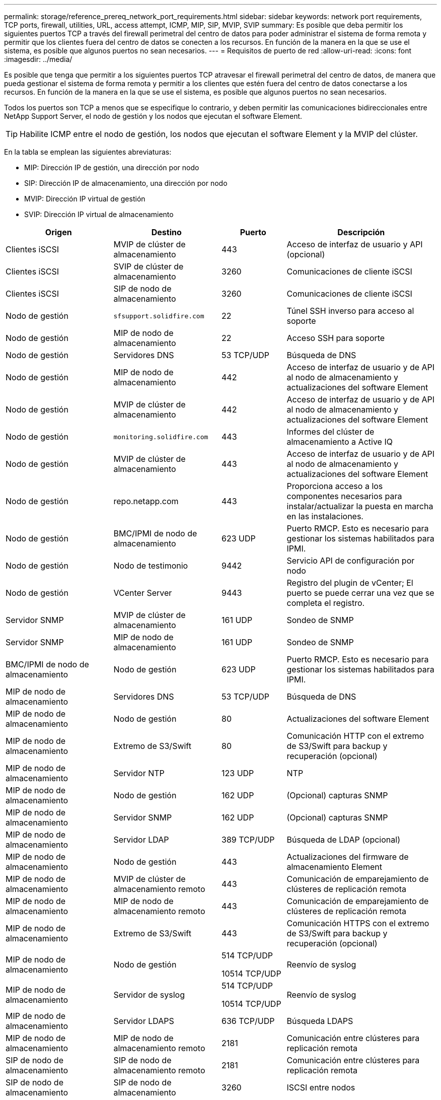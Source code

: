 ---
permalink: storage/reference_prereq_network_port_requirements.html 
sidebar: sidebar 
keywords: network port requirements, TCP ports, firewall, utilities, URL, access attempt, ICMP, MIP, SIP, MVIP, SVIP 
summary: Es posible que deba permitir los siguientes puertos TCP a través del firewall perimetral del centro de datos para poder administrar el sistema de forma remota y permitir que los clientes fuera del centro de datos se conecten a los recursos. En función de la manera en la que se use el sistema, es posible que algunos puertos no sean necesarios. 
---
= Requisitos de puerto de red
:allow-uri-read: 
:icons: font
:imagesdir: ../media/


[role="lead"]
Es posible que tenga que permitir a los siguientes puertos TCP atravesar el firewall perimetral del centro de datos, de manera que pueda gestionar el sistema de forma remota y permitir a los clientes que estén fuera del centro de datos conectarse a los recursos. En función de la manera en la que se use el sistema, es posible que algunos puertos no sean necesarios.

Todos los puertos son TCP a menos que se especifique lo contrario, y deben permitir las comunicaciones bidireccionales entre NetApp Support Server, el nodo de gestión y los nodos que ejecutan el software Element.


TIP: Habilite ICMP entre el nodo de gestión, los nodos que ejecutan el software Element y la MVIP del clúster.

En la tabla se emplean las siguientes abreviaturas:

* MIP: Dirección IP de gestión, una dirección por nodo
* SIP: Dirección IP de almacenamiento, una dirección por nodo
* MVIP: Dirección IP virtual de gestión
* SVIP: Dirección IP virtual de almacenamiento


[cols="25,25,15,35"]
|===
| Origen | Destino | Puerto | Descripción 


 a| 
Clientes iSCSI
 a| 
MVIP de clúster de almacenamiento
 a| 
443
 a| 
Acceso de interfaz de usuario y API (opcional)



 a| 
Clientes iSCSI
 a| 
SVIP de clúster de almacenamiento
 a| 
3260
 a| 
Comunicaciones de cliente iSCSI



 a| 
Clientes iSCSI
 a| 
SIP de nodo de almacenamiento
 a| 
3260
 a| 
Comunicaciones de cliente iSCSI



 a| 
Nodo de gestión
 a| 
`sfsupport.solidfire.com`
 a| 
22
 a| 
Túnel SSH inverso para acceso al soporte



 a| 
Nodo de gestión
 a| 
MIP de nodo de almacenamiento
 a| 
22
 a| 
Acceso SSH para soporte



 a| 
Nodo de gestión
 a| 
Servidores DNS
 a| 
53 TCP/UDP
 a| 
Búsqueda de DNS



 a| 
Nodo de gestión
 a| 
MIP de nodo de almacenamiento
 a| 
442
 a| 
Acceso de interfaz de usuario y de API al nodo de almacenamiento y actualizaciones del software Element



 a| 
Nodo de gestión
 a| 
MVIP de clúster de almacenamiento
 a| 
442
 a| 
Acceso de interfaz de usuario y de API al nodo de almacenamiento y actualizaciones del software Element



 a| 
Nodo de gestión
 a| 
`monitoring.solidfire.com`
 a| 
443
 a| 
Informes del clúster de almacenamiento a Active IQ



 a| 
Nodo de gestión
 a| 
MVIP de clúster de almacenamiento
 a| 
443
 a| 
Acceso de interfaz de usuario y de API al nodo de almacenamiento y actualizaciones del software Element



 a| 
Nodo de gestión
 a| 
repo.netapp.com
 a| 
443
 a| 
Proporciona acceso a los componentes necesarios para instalar/actualizar la puesta en marcha en las instalaciones.



| Nodo de gestión | BMC/IPMI de nodo de almacenamiento | 623 UDP | Puerto RMCP. Esto es necesario para gestionar los sistemas habilitados para IPMI. 


 a| 
Nodo de gestión
 a| 
Nodo de testimonio
 a| 
9442
 a| 
Servicio API de configuración por nodo



 a| 
Nodo de gestión
 a| 
VCenter Server
 a| 
9443
 a| 
Registro del plugin de vCenter; El puerto se puede cerrar una vez que se completa el registro.



 a| 
Servidor SNMP
 a| 
MVIP de clúster de almacenamiento
 a| 
161 UDP
 a| 
Sondeo de SNMP



 a| 
Servidor SNMP
| MIP de nodo de almacenamiento  a| 
161 UDP
 a| 
Sondeo de SNMP



| BMC/IPMI de nodo de almacenamiento | Nodo de gestión | 623 UDP | Puerto RMCP. Esto es necesario para gestionar los sistemas habilitados para IPMI. 


 a| 
MIP de nodo de almacenamiento
 a| 
Servidores DNS
 a| 
53 TCP/UDP
 a| 
Búsqueda de DNS



 a| 
MIP de nodo de almacenamiento
 a| 
Nodo de gestión
 a| 
80
 a| 
Actualizaciones del software Element



 a| 
MIP de nodo de almacenamiento
 a| 
Extremo de S3/Swift
 a| 
80
 a| 
Comunicación HTTP con el extremo de S3/Swift para backup y recuperación (opcional)



 a| 
MIP de nodo de almacenamiento
 a| 
Servidor NTP
 a| 
123 UDP
 a| 
NTP



 a| 
MIP de nodo de almacenamiento
 a| 
Nodo de gestión
 a| 
162 UDP
 a| 
(Opcional) capturas SNMP



 a| 
MIP de nodo de almacenamiento
 a| 
Servidor SNMP
 a| 
162 UDP
 a| 
(Opcional) capturas SNMP



 a| 
MIP de nodo de almacenamiento
 a| 
Servidor LDAP
 a| 
389 TCP/UDP
 a| 
Búsqueda de LDAP (opcional)



 a| 
MIP de nodo de almacenamiento
 a| 
Nodo de gestión
 a| 
443
 a| 
Actualizaciones del firmware de almacenamiento Element



 a| 
MIP de nodo de almacenamiento
 a| 
MVIP de clúster de almacenamiento remoto
 a| 
443
 a| 
Comunicación de emparejamiento de clústeres de replicación remota



 a| 
MIP de nodo de almacenamiento
 a| 
MIP de nodo de almacenamiento remoto
 a| 
443
 a| 
Comunicación de emparejamiento de clústeres de replicación remota



 a| 
MIP de nodo de almacenamiento
 a| 
Extremo de S3/Swift
 a| 
443
 a| 
Comunicación HTTPS con el extremo de S3/Swift para backup y recuperación (opcional)



 a| 
MIP de nodo de almacenamiento
 a| 
Nodo de gestión
 a| 
514 TCP/UDP

10514 TCP/UDP
 a| 
Reenvío de syslog



 a| 
MIP de nodo de almacenamiento
 a| 
Servidor de syslog
 a| 
514 TCP/UDP

10514 TCP/UDP
 a| 
Reenvío de syslog



 a| 
MIP de nodo de almacenamiento
 a| 
Servidor LDAPS
 a| 
636 TCP/UDP
 a| 
Búsqueda LDAPS



 a| 
MIP de nodo de almacenamiento
 a| 
MIP de nodo de almacenamiento remoto
 a| 
2181
 a| 
Comunicación entre clústeres para replicación remota



 a| 
SIP de nodo de almacenamiento
 a| 
SIP de nodo de almacenamiento remoto
 a| 
2181
 a| 
Comunicación entre clústeres para replicación remota



 a| 
SIP de nodo de almacenamiento
 a| 
SIP de nodo de almacenamiento
 a| 
3260
 a| 
ISCSI entre nodos



 a| 
SIP de nodo de almacenamiento
 a| 
SIP de nodo de almacenamiento remoto
 a| 
4000 hasta 4020
 a| 
Transferencia de datos nodo a nodo con replicación remota



 a| 
PC del administrador de sistemas
 a| 
Nodo de gestión
 a| 
442
 a| 
Acceso de interfaz de usuario de HTTPS a nodo de gestión



 a| 
PC del administrador de sistemas
 a| 
MIP de nodo de almacenamiento
 a| 
442
 a| 
Acceso de API e interfaz de usuario de HTTPS a nodo de almacenamiento



 a| 
PC del administrador de sistemas
 a| 
Nodo de gestión
 a| 
443
 a| 
Acceso HTTPS de interfaz de usuario y API al nodo de gestión



 a| 
PC del administrador de sistemas
 a| 
MVIP de clúster de almacenamiento
 a| 
443
 a| 
Acceso de API e interfaz de usuario de HTTPS a clúster de almacenamiento



 a| 
PC del administrador de sistemas
 a| 
Controlador de gestión en placa base del nodo de almacenamiento (BMC)/interfaz de gestión de plataforma inteligente (IPMI) serie H410 y H600
 a| 
443
 a| 
Acceso de API e interfaz de usuario de HTTPS a control remoto de nodos



 a| 
PC del administrador de sistemas
 a| 
MIP de nodo de almacenamiento
 a| 
443
 a| 
Creación de clúster de almacenamiento de HTTPS, acceso de interfaz de usuario al clúster de almacenamiento posterior a la implementación



 a| 
PC del administrador de sistemas
 a| 
Nodos de almacenamiento series BMC/IPMI H410 y H600
 a| 
623 UDP
 a| 
Puerto del protocolo de control de gestión remota. Esto es necesario para gestionar los sistemas habilitados para IPMI.



 a| 
PC del administrador de sistemas
 a| 
Nodo de testimonio
 a| 
8080
 a| 
Interfaz de usuario web de un nodo de testigos por nodo



 a| 
VCenter Server
 a| 
MVIP de clúster de almacenamiento
 a| 
443
 a| 
Acceso de API de plugin de vCenter



 a| 
VCenter Server
 a| 
Plugin remoto
 a| 
8333
 a| 
Servicio de complemento de vCenter remoto



 a| 
VCenter Server
 a| 
Nodo de gestión
 a| 
8443
 a| 
Servicio QoSSIOC del plugin de vCenter (opcional);



 a| 
VCenter Server
 a| 
MVIP de clúster de almacenamiento
 a| 
8444
 a| 
Acceso del proveedor VASA de vCenter (solo VVol)



 a| 
VCenter Server
 a| 
Nodo de gestión
 a| 
9443
 a| 
Registro del plugin de vCenter; El puerto se puede cerrar una vez que se completa el registro.

|===


== Si quiere más información

* https://www.netapp.com/data-storage/solidfire/documentation["Página SolidFire y Element Resources"^]
* https://docs.netapp.com/us-en/vcp/index.html["Plugin de NetApp Element para vCenter Server"^]

